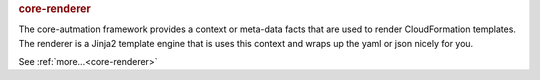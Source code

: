 .. rubric:: core-renderer

The core-autmation framework provides a context or meta-data facts that are used to render CloudFormation
templates.  The renderer is a Jinja2 template engine that is uses this context and wraps up the yaml or
json nicely for you.

See :ref:`more...<core-renderer>`
